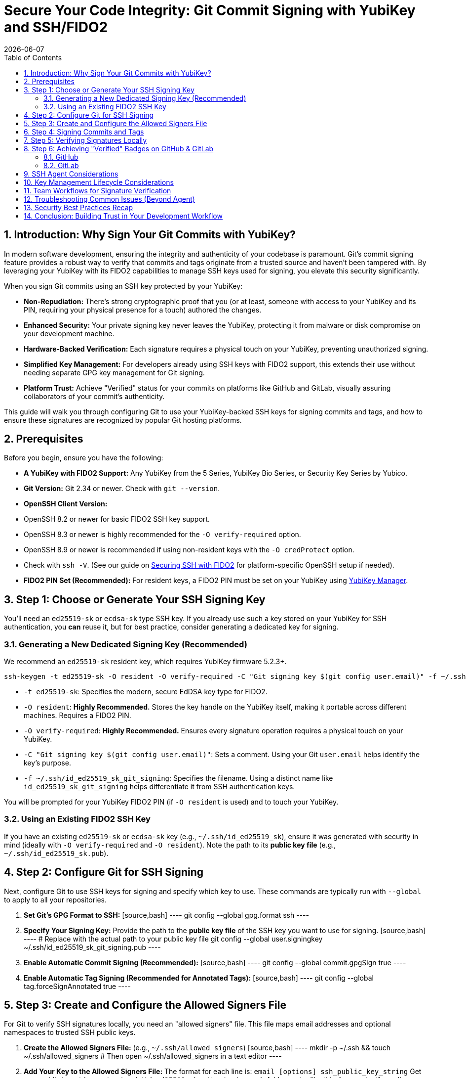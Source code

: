 = Secure Your Code Integrity: Git Commit Signing with YubiKey and SSH/FIDO2
:doctype: article
:toc: left
:toclevels: 3
:sectnums:
:icons: font
:source-highlighter: rouge
:experimental:
:revdate: {docdate}
:description: A comprehensive guide for developers on using YubiKeys with FIDO2-backed SSH keys to sign Git commits and tags, ensuring code authenticity, integrity, and achieving verified status on platforms like GitHub.
:keywords: YubiKey, FIDO2, Git, SSH, Commit Signing, Tag Signing, ed25519-sk, ecdsa-sk, Secure Development, Code Integrity, Developer Security, OpenSSH, Allowed Signers, GitHub Verified, GitLab

[[introduction]]
== Introduction: Why Sign Your Git Commits with YubiKey?

In modern software development, ensuring the integrity and authenticity of your codebase is paramount. Git's commit signing feature provides a robust way to verify that commits and tags originate from a trusted source and haven't been tampered with. By leveraging your YubiKey with its FIDO2 capabilities to manage SSH keys used for signing, you elevate this security significantly.

When you sign Git commits using an SSH key protected by your YubiKey:

* **Non-Repudiation:** There's strong cryptographic proof that you (or at least, someone with access to your YubiKey and its PIN, requiring your physical presence for a touch) authored the changes.
* **Enhanced Security:** Your private signing key never leaves the YubiKey, protecting it from malware or disk compromise on your development machine.
* **Hardware-Backed Verification:** Each signature requires a physical touch on your YubiKey, preventing unauthorized signing.
* **Simplified Key Management:** For developers already using SSH keys with FIDO2 support, this extends their use without needing separate GPG key management for Git signing.
* **Platform Trust:** Achieve "Verified" status for your commits on platforms like GitHub and GitLab, visually assuring collaborators of your commit's authenticity.

This guide will walk you through configuring Git to use your YubiKey-backed SSH keys for signing commits and tags, and how to ensure these signatures are recognized by popular Git hosting platforms.

[[prerequisites]]
== Prerequisites

Before you begin, ensure you have the following:

* **A YubiKey with FIDO2 Support:** Any YubiKey from the 5 Series, YubiKey Bio Series, or Security Key Series by Yubico.
* **Git Version:** Git 2.34 or newer. Check with `git --version`.
* **OpenSSH Client Version:**
    * OpenSSH 8.2 or newer for basic FIDO2 SSH key support.
    * OpenSSH 8.3 or newer is highly recommended for the `-O verify-required` option.
    * OpenSSH 8.9 or newer is recommended if using non-resident keys with the `-O credProtect` option.
    * Check with `ssh -V`. (See our guide on link:/SSH/Securing_SSH_with_FIDO2.html[Securing SSH with FIDO2] for platform-specific OpenSSH setup if needed).
* **FIDO2 PIN Set (Recommended):** For resident keys, a FIDO2 PIN must be set on your YubiKey using link:{https://www.yubico.com/products/yubikey-manager/}[YubiKey Manager].

[[choosing-generating-signing-key]]
== Step 1: Choose or Generate Your SSH Signing Key

You'll need an `ed25519-sk` or `ecdsa-sk` type SSH key. If you already use such a key stored on your YubiKey for SSH authentication, you *can* reuse it, but for best practice, consider generating a dedicated key for signing.

=== Generating a New Dedicated Signing Key (Recommended)

We recommend an `ed25519-sk` resident key, which requires YubiKey firmware 5.2.3+.

[source,bash]
----
ssh-keygen -t ed25519-sk -O resident -O verify-required -C "Git signing key $(git config user.email)" -f ~/.ssh/id_ed25519_sk_git_signing
----

* `-t ed25519-sk`: Specifies the modern, secure EdDSA key type for FIDO2.
* `-O resident`: **Highly Recommended.** Stores the key handle on the YubiKey itself, making it portable across different machines. Requires a FIDO2 PIN.
* `-O verify-required`: **Highly Recommended.** Ensures every signature operation requires a physical touch on your YubiKey.
* `-C "Git signing key $(git config user.email)"`: Sets a comment. Using your Git `user.email` helps identify the key's purpose.
* `-f ~/.ssh/id_ed25519_sk_git_signing`: Specifies the filename. Using a distinct name like `id_ed25519_sk_git_signing` helps differentiate it from SSH authentication keys.

You will be prompted for your YubiKey FIDO2 PIN (if `-O resident` is used) and to touch your YubiKey.

=== Using an Existing FIDO2 SSH Key

If you have an existing `ed25519-sk` or `ecdsa-sk` key (e.g., `~/.ssh/id_ed25519_sk`), ensure it was generated with security in mind (ideally with `-O verify-required` and `-O resident`). Note the path to its *public key file* (e.g., `~/.ssh/id_ed25519_sk.pub`).

[[configuring-git]]
== Step 2: Configure Git for SSH Signing

Next, configure Git to use SSH keys for signing and specify which key to use. These commands are typically run with `--global` to apply to all your repositories.

1.  **Set Git's GPG Format to SSH:**
    [source,bash]
    ----
    git config --global gpg.format ssh
    ----

2.  **Specify Your Signing Key:**
    Provide the path to the **public key file** of the SSH key you want to use for signing.
    [source,bash]
    ----
    # Replace with the actual path to your public key file
    git config --global user.signingkey ~/.ssh/id_ed25519_sk_git_signing.pub
    ----

3.  **Enable Automatic Commit Signing (Recommended):**
    [source,bash]
    ----
    git config --global commit.gpgSign true
    ----

4.  **Enable Automatic Tag Signing (Recommended for Annotated Tags):**
    [source,bash]
    ----
    git config --global tag.forceSignAnnotated true
    ----

[[allowed-signers-file]]
== Step 3: Create and Configure the Allowed Signers File

For Git to verify SSH signatures locally, you need an "allowed signers" file. This file maps email addresses and optional namespaces to trusted SSH public keys.

1.  **Create the Allowed Signers File:** (e.g., `~/.ssh/allowed_signers`)
    [source,bash]
    ----
    mkdir -p ~/.ssh && touch ~/.ssh/allowed_signers
    # Then open ~/.ssh/allowed_signers in a text editor
    ----

2.  **Add Your Key to the Allowed Signers File:**
    The format for each line is: `email [options] ssh_public_key_string`
    Get your public key string: `cat ~/.ssh/id_ed25519_sk_git_signing.pub`
    Add an entry like this:
    [source,text]
    ----
    # ~/.ssh/allowed_signers
    your.email@example.com namespaces="git" ssh-ed25519 AAAAC3NzaC1lZDI1NTE5AAAAIBYourPublicKeyData... Git signing key your.email@example.com
    ----
    *Ensure `your.email@example.com` exactly matches your `git config user.email`.*
    *`namespaces="git"` is crucial for scoping the key's authority.*

3.  **Tell Git Where to Find the Allowed Signers File:**
    [source,bash]
    ----
    git config --global gpg.ssh.allowedSignersFile ~/.ssh/allowed_signers
    ----
.A diagram here could illustrate the relationship between `user.email`, `user.signingkey` (pointing to `.pub` file), and the entry in the `allowed_signers` file.
image::git_signing_config_relations.png[Git Signing Configuration Relationships - Placeholder for Diagram]

[[signing-commits-tags]]
== Step 4: Signing Commits and Tags

With the configuration in place, commit or tag as usual (or use `-S` / `-s` if automatic signing is disabled). You'll be prompted for a YubiKey touch (and PIN if applicable).

[[verifying-signatures-locally]]
== Step 5: Verifying Signatures Locally

* **For Commits:** `git log --show-signature`
* **For Tags:** `git tag -v <tagname>`
Look for "Good signature from your.email@example.com".

[[achieving-verified-badge]]
== Step 6: Achieving "Verified" Badges on GitHub & GitLab

While local verification is important, seeing a "Verified" badge next to your commits on platforms like GitHub or GitLab provides visual assurance to your team.

=== GitHub

For GitHub to display your SSH-signed commits as "Verified":

1.  **Upload Your Signing Key to GitHub as an SSH Key:** The *same* SSH public key (`~/.ssh/id_ed25519_sk_git_signing.pub` in our example) that you use for signing must also be added to your GitHub account under "SSH and GPG keys" as an **authentication key**.
    * Go to GitHub > Settings > SSH and GPG keys.
    * Click "New SSH key" or "Add SSH key."
    * Paste the contents of your signing *public* key.
    * Give it a descriptive title.

GitHub will then associate signatures made by this key with your account and mark the commits as "Verified" if the committer email also matches an email verified on your GitHub account.

=== GitLab

GitLab also supports displaying verification status for commits signed with SSH keys. Similar to GitHub:

1.  **Add Your Signing Key to GitLab:** Add the public part of your SSH signing key to your GitLab profile under Preferences > SSH Keys.
GitLab uses this list of known SSH keys to verify commit signatures. Ensure the email address used in your commits is also associated with your GitLab account.

[[ssh-agent-considerations]]
== SSH Agent Considerations

You can add your FIDO2 SSH signing key's private key *handle* file to `ssh-agent`:
[source,bash]
----
ssh-add ~/.ssh/id_ed25519_sk_git_signing # (Use the private key handle file here)
----
* **PIN Caching:** If your key is PIN-protected, `ssh-agent` can cache the PIN after the first entry for a limited time or session, reducing repeated PIN prompts.
* **Touch Still Required:** Crucially, even with `ssh-agent`, the `-O verify-required` option on your key (or the inherent nature of FIDO2) will still necessitate a physical touch on your YubiKey for each signing operation.
* **Troubleshooting Agent Issues:**
    * **"Agent refused operation" / "sign_and_send_pubkey: signing failed":** Ensure the correct key is added and the YubiKey is accessible. Sometimes `ssh-add -D` (to remove all identities) followed by re-adding the specific key helps.
    * **Multiple Agents:** On systems like Linux with GNOME or macOS, be aware of multiple potential SSH agents. Ensure you're interacting with the correct one. `echo $SSH_AUTH_SOCK` can help identify the agent socket.
    * **Windows:** If using Windows OpenSSH agent, ensure the service is running. For WSL, agent integration might require additional setup (like `npiperelay` or WSL's built-in SSH agent forwarding).

[[key-management-lifecycle]]
== Key Management Lifecycle Considerations

Proper key management is crucial for long-term security.

* **Backup and Recovery:**
    * **YubiKey Backup:** Consider having a backup YubiKey. If you used a *resident key*, you cannot simply "copy" it. You would need to generate a new resident key on the backup YubiKey and add its public key to your `allowed_signers` file and relevant services (like GitHub/GitLab).
    * **Revocation List (Self-Managed):** Keep a personal record of which keys are active and where their public parts are deployed.
* **Key Revocation (If YubiKey is Lost/Stolen or Key Compromised):**
    1.  **Remove the Public Key from Services:** Immediately remove the compromised public key from your GitHub/GitLab accounts (from the SSH keys section).
    2.  **Update `allowed_signers` Files:** Remove the compromised public key from your personal `allowed_signers` file and notify any collaborators or teams who might also have it in their verification lists.
    3.  **Generate a New Key:** Generate a new signing key on a new/secure YubiKey.
    4.  **Distribute the New Public Key:** Add the new public key to your services and update relevant `allowed_signers` files.
* **Key Rotation:** Periodically, or if your organization mandates it, rotate your signing keys by generating a new key pair and replacing the old one in your configurations and on services. Follow the revocation steps for the old key.

[[team-workflows]]
== Team Workflows for Signature Verification

In a team environment, ensuring everyone can verify signatures is important.

* **Centralized `allowed_signers` File:**
    * Teams can maintain a canonical `allowed_signers` file (or a script to generate it) in a shared, trusted repository.
    * Developers would periodically pull updates from this file to their local `~/.ssh/allowed_signers` or configure their Git to point to a shared location if feasible and secure.
* **Distribution of Public Keys:** Establish a secure method for team members to share their signing public keys to be included in the team's `allowed_signers` list. This could be via encrypted email, a trusted internal key server, or by committing them to a dedicated, access-controlled repository.
* **Verification Policies:** Define team policies on whether all commits must be signed and verified.

[[troubleshooting]]
== Troubleshooting Common Issues (Beyond Agent)

* **No "Good signature" or "No GPG TTY":**
    * Verify email in `allowed_signers` *exactly* matches `user.email` and committer email.
    * Confirm public key in `allowed_signers` is correct and complete.
    * For "No GPG TTY" on systems needing a PIN prompt: `export GPG_TTY=$(tty)` or ensure agent handles PIN.
* **YubiKey Not Prompting for Touch/PIN:**
    * Check `gpg.format`, `user.signingkey`, `commit.gpgSign` or `-S` usage.
    * Ensure YubiKey is securely plugged in and recognized by the OS.
* **"Error: ssh signing failed: no signing key configured":**
    * Ensure `user.signingkey` is correctly set in Git config.
* **Platform Issues for "Verified" Badge:**
    * **GitHub/GitLab:** If a commit is signed but not showing "Verified," double-check that the *exact* signing public key is added to your SSH keys on the platform and that the committer email is verified on your platform account.

[[security-best-practices-recap]]
== Security Best Practices Recap

* **Use Dedicated Signing Keys:** Enhances separation of concerns.
* **Resident Keys (`-O resident`):** For portability and stronger key-to-hardware binding.
* **Mandatory Verification (`-O verify-required`):** For user presence confirmation.
* **Strong FIDO2 PIN:** Protect your YubiKey's FIDO2 application.
* **Scope with Namespaces:** Use `namespaces="git"` in `allowed_signers`.
* **Physical YubiKey Security:** Treat it as a critical access device.
* **Agent Forwarding Caution:** Avoid for SSH access if possible. Git signing is local.

[[conclusion]]
== Conclusion: Building Trust in Your Development Workflow

By signing your Git commits and tags using SSH keys secured by your YubiKey, you significantly enhance the trust and integrity of your software development lifecycle. This method provides strong, hardware-backed proof of authorship, helps protect your projects from unauthorized changes, and allows visual verification on popular Git platforms.

Embrace this powerful combination of Git, SSH, and YubiKey FIDO2 to foster a more secure and verifiable development environment.